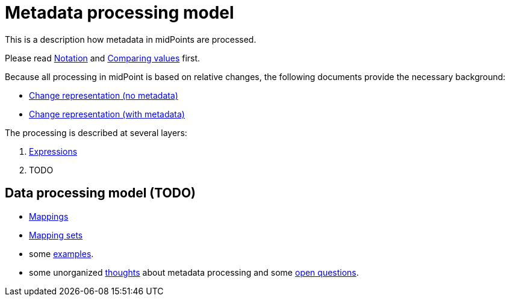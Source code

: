 = Metadata processing model

This is a description how metadata in midPoints are processed.

Please read link:notation/[Notation] and link:comparing-values/[Comparing values] first.

Because all processing in midPoint is based on relative changes, the following documents provide the necessary background:

* link:change-representation/[Change representation (no metadata)]
* link:change-representation-with-metadata/[Change representation (with metadata)]

The processing is described at several layers:

1. link:plain/expressions/[Expressions]
2. TODO

== Data processing model (TODO)

* link:plain/mappings/[Mappings]
* link:plain/mapping-sets/[Mapping sets]
* some link:examples/[examples].
* some unorganized link:thoughts/[thoughts] about metadata processing and some link:open-questions/[open questions].
